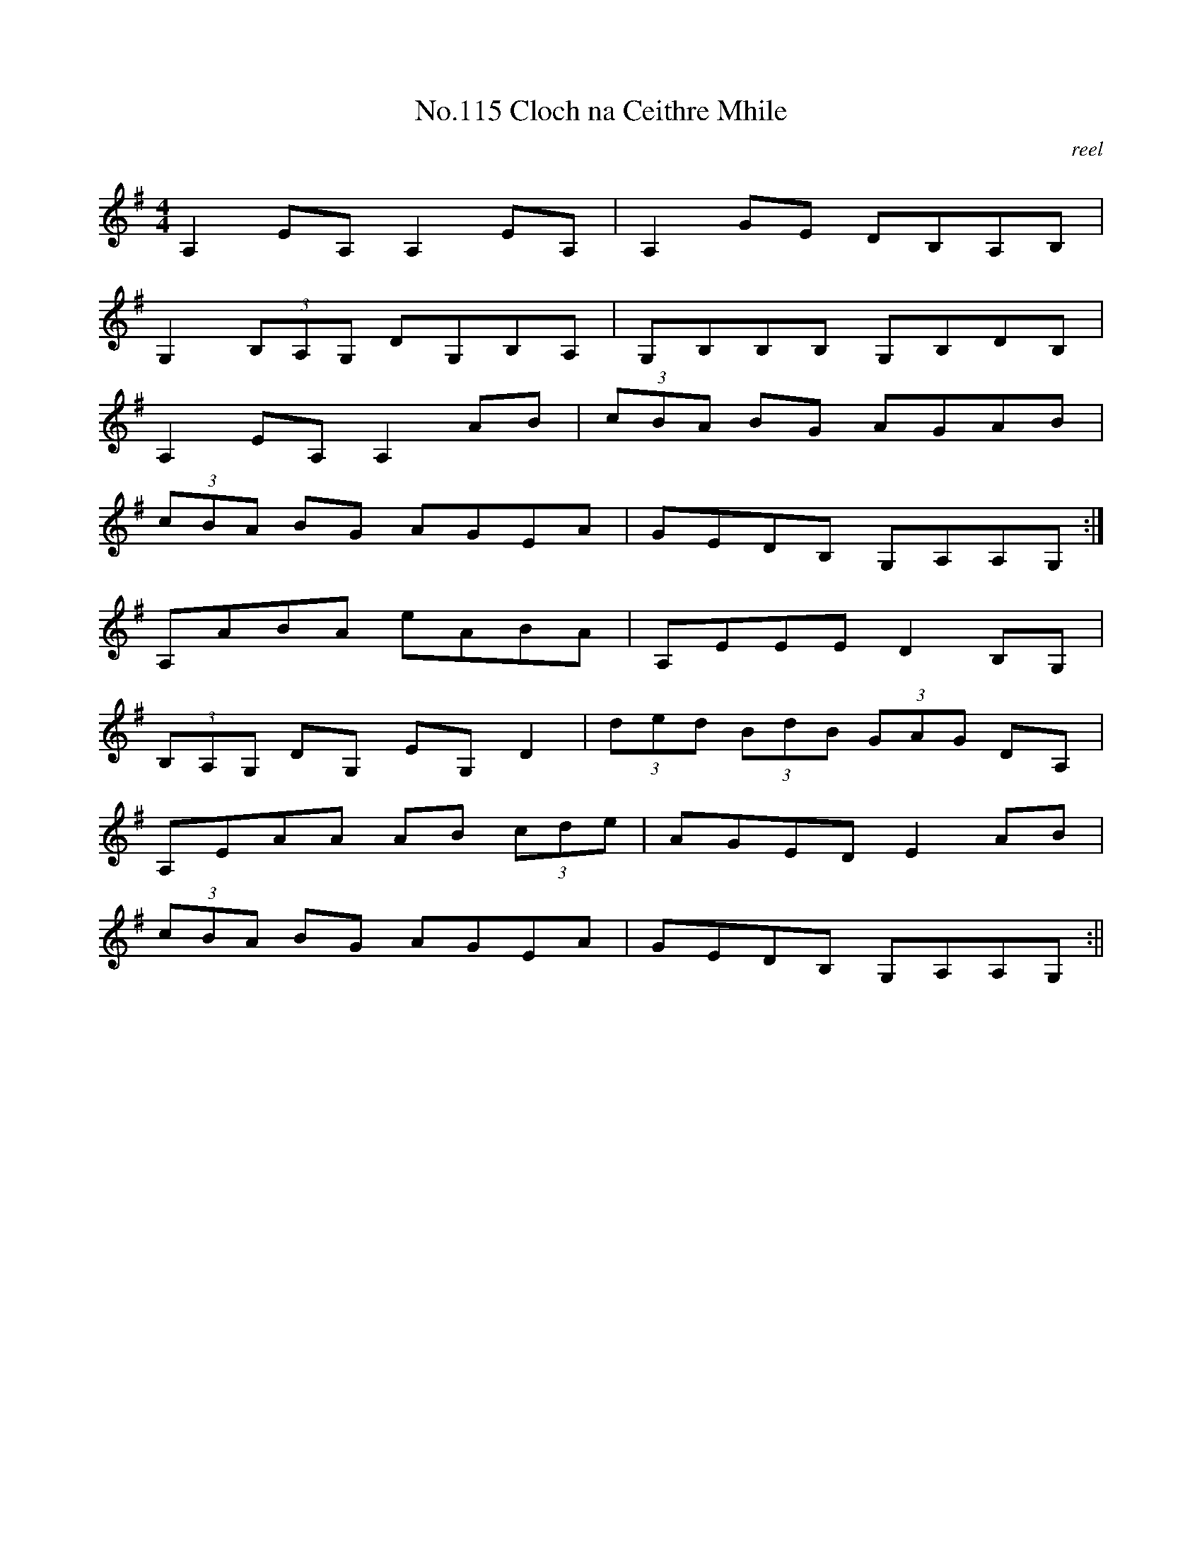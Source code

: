 X:15
T:No.115 Cloch na Ceithre Mhile
M:4/4
L:1/8
C:reel
K:G
A,2EA, A,2 EA,|A,2GE DB,A,B,|
G,2 (3B,A,G, DG,B,A,|G,B,B,B, G,B,DB,|
A,2EA, A,2AB|(3cBA BG AGAB|
(3cBA BG AGEA|GEDB, G,A,A,G,:|
A,ABA eABA|A,EEE D2B,G,|
(3B,A,G, DG, EG,D2|(3ded (3BdB (3GAG DA,|
A,EAA AB (3cde|AGED E2AB|
(3cBA BG AGEA|GEDB, G,A,A,G,:||
